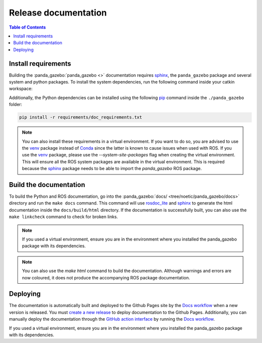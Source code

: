 =====================
Release documentation
=====================

.. contents:: Table of Contents

Install requirements
--------------------

Building the :panda_gazebo:`panda_gazebo <>` documentation requires `sphinx`_,
the ``panda_gazebo`` package and several system and python packages. To install the system dependencies, run the following command
inside your catkin workspace:

.. code-block:: bash
    rosdep install --from-path src --ignore-src -r -y -t doc

Additionally, the Python dependencies can be installed using the following `pip`_ command inside the ``./panda_gazebo`` folder:

.. code-block:: bash

    pip install -r requirements/doc_requirements.txt

.. _`sphinx`: http://www.sphinx-doc.org/en/master
.. _`pip`: https://pypi.org/project/pip/

.. note::
    You can also install these requirements in a virtual environment. If you want to do so, you are advised to use the
    `venv`_ package instead of `Conda`_ since the latter is known to cause issues when used with ROS. If you use the 
    `venv`_ package, please use the `--system-site-packages` flag when creating the virtual environment. This will
    ensure all the ROS system packages are available in the virtual environment. This is required because the `sphinx`_ 
    package needs to be able to import the `panda_gazebo` ROS package.

.. _venv: https://docs.python.org/3/library/venv.html
.. _Conda: https://docs.conda.io/en/latest/

Build the documentation
-----------------------

To build the Python and ROS documentation, go into the :panda_gazebo:`docs/ <tree/noetic/panda_gazebo/docs>` directory and run the
``make docs`` command. This command will use `rosdoc_lite`_ and `sphinx`_ to generate the 
html documentation inside the ``docs/build/html`` directory. If the documentation is successfully built, you can also use the 
``make linkcheck`` command to check for broken links.

.. note::
    If you used a virtual environment, ensure you are in the environment where you installed the panda_gazebo package with its
    dependencies.

.. note::
    You can also use the `make html` command to build the documentation. Although warnings and errors are now coloured, it does not produce the
    accompanying ROS package documentation. 

.. _rosdoc_lite: http://wiki.ros.org/rosdoc_lite
.. _HTML: https://www.w3schools.com/html/


Deploying
---------

The documentation is automatically built and deployed to the Github Pages site by the `Docs workflow`_ when a new version
is released. You must `create a new release`_ to deploy documentation to the Github Pages. Additionally, you can manually
deploy the documentation through the `GitHub action interface`_ by running the `Docs workflow`_.

.. _`create a new release`: https://rickstaa.dev/panda-gazebo/dev/contributing.html#release-guidelines
.. _`Docs workflow`: https://github.com/rickstaa/panda-gazebo/actions/workflows/documentation.yml
.. _`GitHub action interface`: https://docs.github.com/en/actions/using-workflows/triggering-a-workflow#defining-inputs-for-manually-triggered-workflows
If you used a virtual environment, ensure you are in the environment where you installed the panda_gazebo package with its dependencies.
